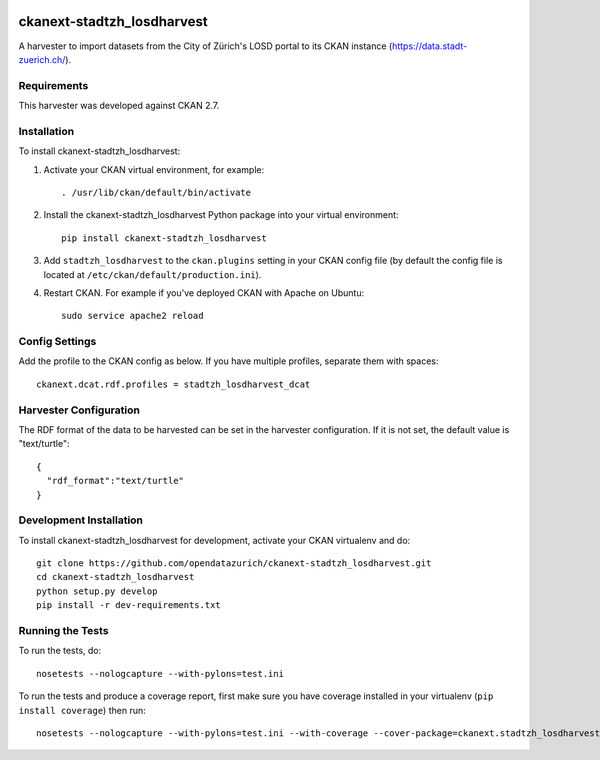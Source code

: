 .. image:: https://www.repostatus.org/badges/latest/active.svg
   :alt: Project Status: Active – The project has reached a stable, usable state and is being actively developed.
   :target: https://www.repostatus.org/#active

===========================
ckanext-stadtzh_losdharvest
===========================

A harvester to import datasets from the City of Zürich's LOSD portal to its
CKAN instance (https://data.stadt-zuerich.ch/).


------------
Requirements
------------

This harvester was developed against CKAN 2.7.


------------
Installation
------------

.. Add any additional install steps to the list below.
   For example installing any non-Python dependencies or adding any required
   config settings.

To install ckanext-stadtzh_losdharvest:

1. Activate your CKAN virtual environment, for example::

     . /usr/lib/ckan/default/bin/activate

2. Install the ckanext-stadtzh_losdharvest Python package into your virtual environment::

     pip install ckanext-stadtzh_losdharvest

3. Add ``stadtzh_losdharvest`` to the ``ckan.plugins`` setting in your CKAN
   config file (by default the config file is located at
   ``/etc/ckan/default/production.ini``).

4. Restart CKAN. For example if you've deployed CKAN with Apache on Ubuntu::

     sudo service apache2 reload


---------------
Config Settings
---------------

Add the profile to the CKAN config as below. If you have multiple profiles,
separate them with spaces::

   ckanext.dcat.rdf.profiles = stadtzh_losdharvest_dcat


-----------------------
Harvester Configuration
-----------------------

The RDF format of the data to be harvested can be set in the harvester
configuration. If it is not set, the default value is "text/turtle"::

    {
      "rdf_format":"text/turtle"
    }


------------------------
Development Installation
------------------------

To install ckanext-stadtzh_losdharvest for development, activate your CKAN virtualenv and
do::

    git clone https://github.com/opendatazurich/ckanext-stadtzh_losdharvest.git
    cd ckanext-stadtzh_losdharvest
    python setup.py develop
    pip install -r dev-requirements.txt


-----------------
Running the Tests
-----------------

To run the tests, do::

    nosetests --nologcapture --with-pylons=test.ini

To run the tests and produce a coverage report, first make sure you have
coverage installed in your virtualenv (``pip install coverage``) then run::

    nosetests --nologcapture --with-pylons=test.ini --with-coverage --cover-package=ckanext.stadtzh_losdharvest --cover-inclusive --cover-erase --cover-tests

